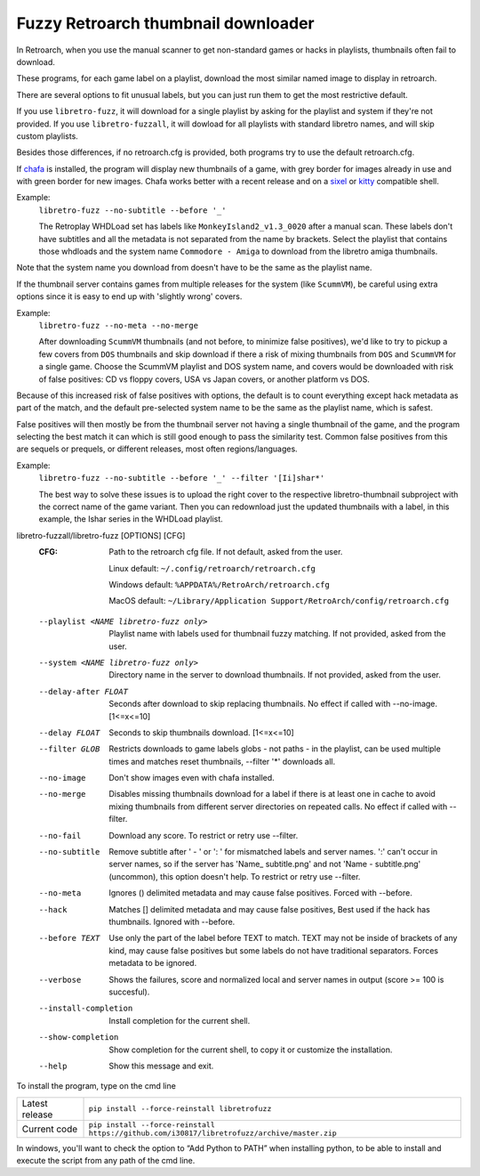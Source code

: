 **Fuzzy Retroarch thumbnail downloader**
========================================

In Retroarch, when you use the manual scanner to get non-standard games or hacks in playlists, thumbnails often fail to download.

These programs, for each game label on a playlist, download the most similar named image to display in retroarch.

There are several options to fit unusual labels, but you can just run them to get the most restrictive default.

If you use ``libretro-fuzz``, it will download for a single playlist by asking for the playlist and system if they're not provided.
If you use ``libretro-fuzzall``, it will dowload for all playlists with standard libretro names, and will skip custom playlists.

Besides those differences, if no retroarch.cfg is provided, both programs try to use the default retroarch.cfg.

If `chafa <https://github.com/hpjansson/chafa>`_ is installed, the program will display new thumbnails of a game, with grey border for images already in use and with green border for new images. Chafa works better with a recent release and on a `sixel <https://en.wikipedia.org/wiki/Sixel>`_ or `kitty <https://sw.kovidgoyal.net/kitty/graphics-protocol/>`_ compatible shell.

Example:
 ``libretro-fuzz --no-subtitle --before '_'``
 
 The Retroplay WHDLoad set has labels like ``MonkeyIsland2_v1.3_0020`` after a manual scan. These labels don't have subtitles and all the metadata is not separated from the name by brackets. Select the playlist that contains those whdloads and the system name ``Commodore - Amiga`` to download from the libretro amiga thumbnails.

Note that the system name you download from doesn't have to be the same as the playlist name.

If the thumbnail server contains games from multiple releases for the system (like ``ScummVM``), be careful using extra options since it is easy to end up with 'slightly wrong' covers.

Example:
 ``libretro-fuzz --no-meta --no-merge``
 
 After downloading ``ScummVM`` thumbnails (and not before, to minimize false positives), we'd like to try to pickup a few covers from ``DOS`` thumbnails and skip download if there a risk of mixing thumbnails from ``DOS`` and ``ScummVM`` for a single game.
 Choose the ScummVM playlist and DOS system name, and covers would be downloaded with risk of false positives: CD vs floppy covers, USA vs Japan covers, or another platform vs DOS.

Because of this increased risk of false positives with options, the default is to count everything except hack metadata as part of the match, and the default pre-selected system name to be the same as the playlist name, which is safest.

False positives will then mostly be from the thumbnail server not having a single thumbnail of the game, and the program selecting the best match it can which is still good enough to pass the similarity test. Common false positives from this are sequels or prequels, or different releases, most often regions/languages.

Example:
  ``libretro-fuzz --no-subtitle --before '_' --filter '[Ii]shar*'``
  
  The best way to solve these issues is to upload the right cover to the respective libretro-thumbnail subproject with the correct name of the game variant. Then you can redownload just the updated thumbnails with a label, in this example, the Ishar series in the WHDLoad playlist.

libretro-fuzzall/libretro-fuzz [OPTIONS] [CFG]
  :CFG:                 Path to the retroarch cfg file. If not default, asked from the user.
  
                        Linux default:   ``~/.config/retroarch/retroarch.cfg``
  
                        Windows default: ``%APPDATA%/RetroArch/retroarch.cfg``
  
                        MacOS default:   ``~/Library/Application Support/RetroArch/config/retroarch.cfg``
  
  --playlist <NAME libretro-fuzz only>
                        Playlist name with labels used for thumbnail fuzzy
                        matching. If not provided, asked from the user.
  --system <NAME libretro-fuzz only>
                        Directory name in the server to download thumbnails.
                        If not provided, asked from the user.
  --delay-after FLOAT   Seconds after download to skip replacing thumbnails.
                        No effect if called with --no-image.  [1<=x<=10]
  --delay FLOAT         Seconds to skip thumbnails download.  [1<=x<=10]
  --filter GLOB         Restricts downloads to game labels globs - not paths -
                        in the playlist, can be used multiple times and
                        matches reset thumbnails, --filter '*' downloads all.
  --no-image            Don't show images even with chafa installed.
  --no-merge            Disables missing thumbnails download for a label if
                        there is at least one in cache to avoid mixing
                        thumbnails from different server directories on
                        repeated calls. No effect if called with --filter.
  --no-fail             Download any score. To restrict or retry use --filter.
  --no-subtitle         Remove subtitle after ' - ' or ': ' for mismatched
                        labels and server names. ':' can't occur in server
                        names, so if the server has 'Name\_ subtitle.png' and
                        not 'Name - subtitle.png' (uncommon), this option
                        doesn't help. To restrict or retry use --filter.
  --no-meta             Ignores () delimited metadata and may cause false
                        positives. Forced with --before.
  --hack                Matches [] delimited metadata and may cause false
                        positives, Best used if the hack has thumbnails.
                        Ignored with --before.
  --before TEXT         Use only the part of the label before TEXT to match.
                        TEXT may not be inside of brackets of any kind, may
                        cause false positives but some labels do not have
                        traditional separators. Forces metadata to be ignored.
  --verbose             Shows the failures, score and normalized local and
                        server names in output (score >= 100 is succesful).
  --install-completion  Install completion for the current shell.
  --show-completion     Show completion for the current shell, to copy it or
                        customize the installation.
  --help                Show this message and exit.



To install the program, type on the cmd line

+----------------+---------------------------------------------------------------------------------------------+
| Latest release | ``pip install --force-reinstall libretrofuzz``                                              |
+----------------+---------------------------------------------------------------------------------------------+
| Current code   | ``pip install --force-reinstall https://github.com/i30817/libretrofuzz/archive/master.zip`` |
+----------------+---------------------------------------------------------------------------------------------+

In windows, you'll want to check the option to “Add Python to PATH” when installing python, to be able to install and execute the script from any path of the cmd line.
